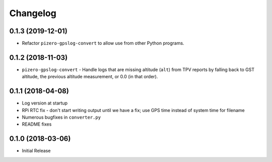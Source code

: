 Changelog
=========

0.1.3 (2019-12-01)
------------------

* Refactor ``pizero-gpslog-convert`` to allow use from other Python programs.

0.1.2 (2018-11-03)
------------------

* ``pizero-gpslog-convert`` - Handle logs that are missing altitude (``alt``) from TPV
  reports by falling back to GST altitude, the previous altitude measurement, or 0.0 (in that order).

0.1.1 (2018-04-08)
------------------

* Log version at startup
* RPi RTC fix - don't start writing output until we have a fix; use GPS time instead of system time for filename
* Numerous bugfixes in ``converter.py``
* README fixes

0.1.0 (2018-03-06)
------------------

* Initial Release
